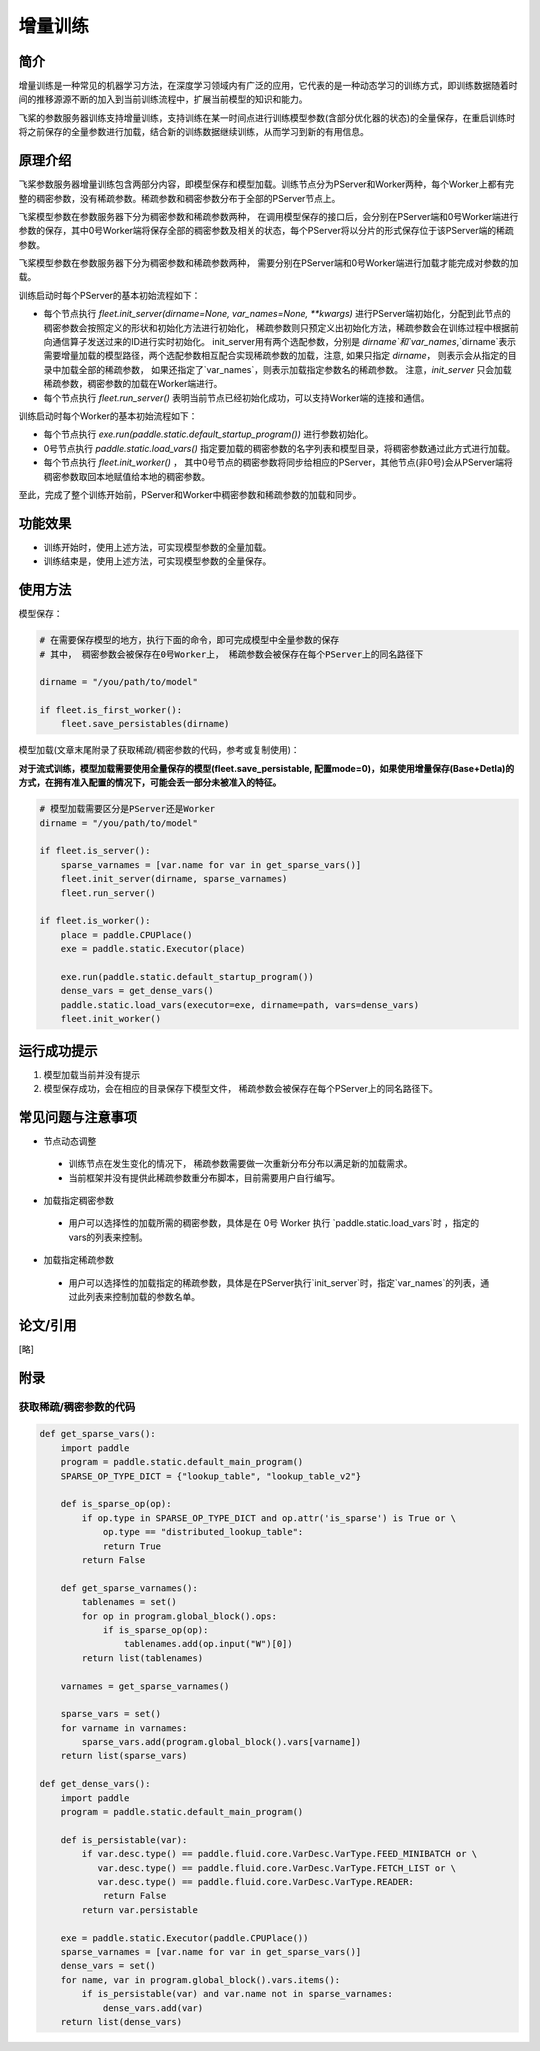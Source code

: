增量训练
=====================

简介
---------------------

增量训练是一种常见的机器学习方法，在深度学习领域内有广泛的应用，它代表的是一种动态学习的训练方式，即训练数据随着时间的推移源源不断的加入到当前训练流程中，扩展当前模型的知识和能力。

飞桨的参数服务器训练支持增量训练，支持训练在某一时间点进行训练模型参数(含部分优化器的状态)的全量保存，在重启训练时将之前保存的全量参数进行加载，结合新的训练数据继续训练，从而学习到新的有用信息。


原理介绍
---------------------

飞桨参数服务器增量训练包含两部分内容，即模型保存和模型加载。训练节点分为PServer和Worker两种，每个Worker上都有完整的稠密参数，没有稀疏参数。稀疏参数和稠密参数分布于全部的PServer节点上。


飞桨模型参数在参数服务器下分为稠密参数和稀疏参数两种， 在调用模型保存的接口后，会分别在PServer端和0号Worker端进行参数的保存，其中0号Worker端将保存全部的稠密参数及相关的状态，每个PServer将以分片的形式保存位于该PServer端的稀疏参数。 


飞桨模型参数在参数服务器下分为稠密参数和稀疏参数两种， 需要分别在PServer端和0号Worker端进行加载才能完成对参数的加载。 

训练启动时每个PServer的基本初始流程如下：

- 每个节点执行 `fleet.init_server(dirname=None, var_names=None, **kwargs)` 进行PServer端初始化，分配到此节点的稠密参数会按照定义的形状和初始化方法进行初始化， 稀疏参数则只预定义出初始化方法，稀疏参数会在训练过程中根据前向通信算子发送过来的ID进行实时初始化。 init_server用有两个选配参数，分别是 `dirname`和`var_names`,`dirname`表示需要增量加载的模型路径，两个选配参数相互配合实现稀疏参数的加载，注意, 如果只指定 `dirname`， 则表示会从指定的目录中加载全部的稀疏参数， 如果还指定了`var_names`，则表示加载指定参数名的稀疏参数。 注意，`init_server` 只会加载稀疏参数，稠密参数的加载在Worker端进行。
- 每个节点执行 `fleet.run_server()` 表明当前节点已经初始化成功，可以支持Worker端的连接和通信。


训练启动时每个Worker的基本初始流程如下：

- 每个节点执行 `exe.run(paddle.static.default_startup_program())` 进行参数初始化。
- 0号节点执行 `paddle.static.load_vars()` 指定要加载的稠密参数的名字列表和模型目录，将稠密参数通过此方式进行加载。
- 每个节点执行 `fleet.init_worker()` ， 其中0号节点的稠密参数将同步给相应的PServer，其他节点(非0号)会从PServer端将稠密参数取回本地赋值给本地的稠密参数。


至此，完成了整个训练开始前，PServer和Worker中稠密参数和稀疏参数的加载和同步。



功能效果
---------------------
- 训练开始时，使用上述方法，可实现模型参数的全量加载。
- 训练结束是，使用上述方法，可实现模型参数的全量保存。


使用方法
---------------------

模型保存：

.. code-block:: python

    # 在需要保存模型的地方，执行下面的命令，即可完成模型中全量参数的保存
    # 其中， 稠密参数会被保存在0号Worker上， 稀疏参数会被保存在每个PServer上的同名路径下
    
    dirname = "/you/path/to/model"
    
    if fleet.is_first_worker():
        fleet.save_persistables(dirname)


模型加载(文章末尾附录了获取稀疏/稠密参数的代码，参考或复制使用)：

**对于流式训练，模型加载需要使用全量保存的模型(fleet.save_persistable, 配置mode=0)，如果使用增量保存(Base+Detla)的方式，在拥有准入配置的情况下，可能会丢一部分未被准入的特征。**

.. code-block:: python

    # 模型加载需要区分是PServer还是Worker
    dirname = "/you/path/to/model"
    
    if fleet.is_server():
        sparse_varnames = [var.name for var in get_sparse_vars()]
        fleet.init_server(dirname, sparse_varnames)
        fleet.run_server()

    if fleet.is_worker():
        place = paddle.CPUPlace()
        exe = paddle.static.Executor(place)
    
        exe.run(paddle.static.default_startup_program())
        dense_vars = get_dense_vars()
        paddle.static.load_vars(executor=exe, dirname=path, vars=dense_vars)
        fleet.init_worker()


运行成功提示
---------------------

1. 模型加载当前并没有提示
2. 模型保存成功，会在相应的目录保存下模型文件， 稀疏参数会被保存在每个PServer上的同名路径下。


常见问题与注意事项
---------------------

- 节点动态调整
 + 训练节点在发生变化的情况下， 稀疏参数需要做一次重新分布分布以满足新的加载需求。
 + 当前框架并没有提供此稀疏参数重分布脚本，目前需要用户自行编写。

- 加载指定稠密参数
 + 用户可以选择性的加载所需的稠密参数，具体是在 0号 Worker 执行 `paddle.static.load_vars`时 ，指定的 vars的列表来控制。

- 加载指定稀疏参数
 + 用户可以选择性的加载指定的稀疏参数，具体是在PServer执行`init_server`时，指定`var_names`的列表，通过此列表来控制加载的参数名单。


论文/引用
---------------------
[略]

附录
------------------

获取稀疏/稠密参数的代码
~~~~~~~~~~~~~~~~~~~~~~

.. code-block:: python

        def get_sparse_vars():
            import paddle
            program = paddle.static.default_main_program()
            SPARSE_OP_TYPE_DICT = {"lookup_table", "lookup_table_v2"}

            def is_sparse_op(op):
                if op.type in SPARSE_OP_TYPE_DICT and op.attr('is_sparse') is True or \
                    op.type == "distributed_lookup_table":
                    return True
                return False

            def get_sparse_varnames():
                tablenames = set()
                for op in program.global_block().ops:
                    if is_sparse_op(op):
                        tablenames.add(op.input("W")[0])
                return list(tablenames)

            varnames = get_sparse_varnames()

            sparse_vars = set()
            for varname in varnames:
                sparse_vars.add(program.global_block().vars[varname])
            return list(sparse_vars)

        def get_dense_vars():
            import paddle
            program = paddle.static.default_main_program()

            def is_persistable(var):
                if var.desc.type() == paddle.fluid.core.VarDesc.VarType.FEED_MINIBATCH or \
                   var.desc.type() == paddle.fluid.core.VarDesc.VarType.FETCH_LIST or \
                   var.desc.type() == paddle.fluid.core.VarDesc.VarType.READER:
                    return False
                return var.persistable

            exe = paddle.static.Executor(paddle.CPUPlace())
            sparse_varnames = [var.name for var in get_sparse_vars()]
            dense_vars = set()
            for name, var in program.global_block().vars.items():
                if is_persistable(var) and var.name not in sparse_varnames:
                    dense_vars.add(var)
            return list(dense_vars)

